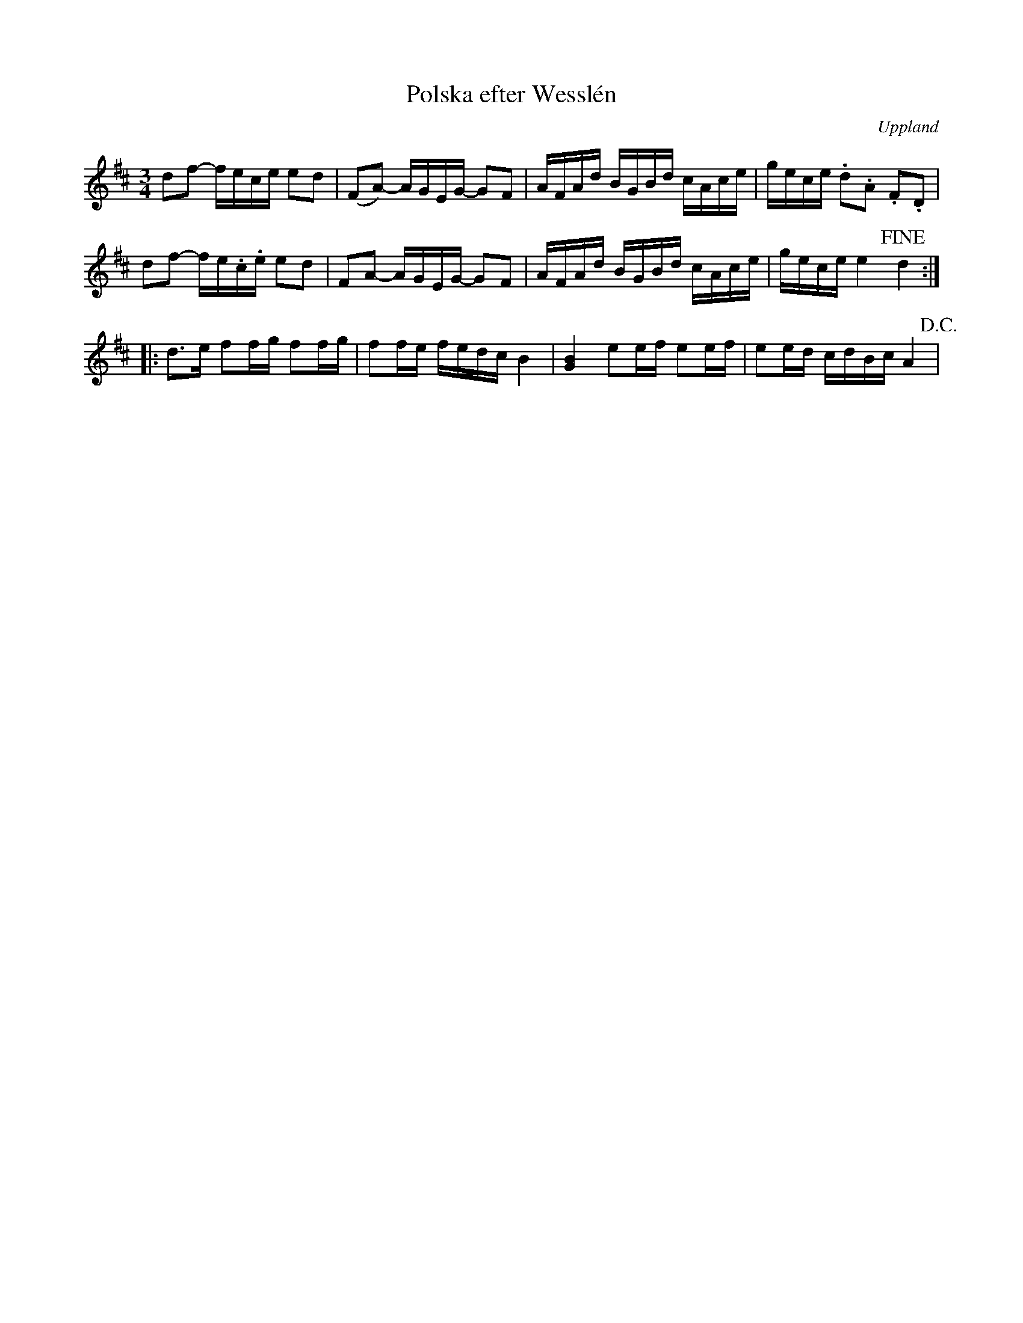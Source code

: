 %%abc-charset utf-8

X:100
%Fil: 04_MG_0567.pdf, låt nr 5
T:Polska efter Wesslén
O:Uppland
R:Polska
M:3/4
L:1/16
N:Ur en notbok som gått i arv i släkten Wesslén ([[Personer/Mats Wesslén]] är organisten i Överlövsta socken som tecknade ned många låtar efter [[Personer/Byss-Kalle]]). Ref. [[Personer/Per-Ulf Allmo]]
N:Ackord och baskomp finns i originalet men är ej medtagna i denna transkription.
Z:Nils L
K:D
d2f2- fece e2d2 | (F2A2-) AGEG- G2F2 | AFAd BGBd cAce | gece .d2.A2 .F2.D2 |  
d2f2- fe.c.e e2d2 | F2A2- AGEG- G2F2 | AFAd BGBd cAce | gece e4 !fine! d4 ::
d2>e2 f2fg f2fg | f2fe fedc B4 | [GB]4 e2ef e2ef | e2ed cdBc A4 !D.C.! |

